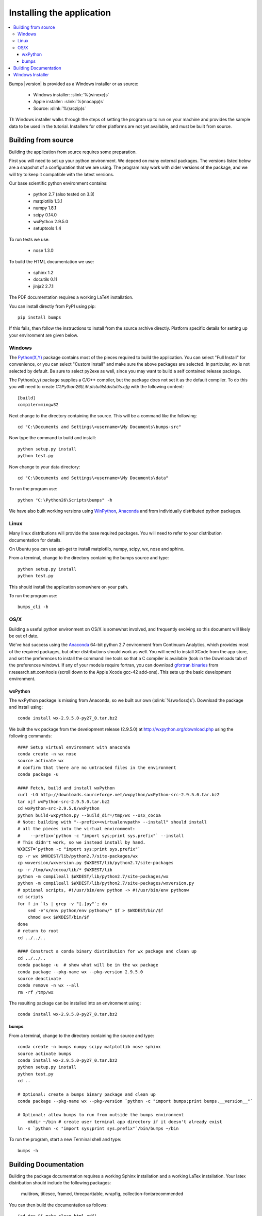 .. _installing:

**************************
Installing the application
**************************

.. contents:: :local:

Bumps |version| is provided as a Windows installer or as source:

    - Windows installer: :slink:`%(winexe)s`
    - Apple installer: :slink:`%(macapp)s`
    - Source: :slink:`%(srczip)s`

Th Windows installer walks through the steps of setting the program up
to run on your machine and provides the sample data to be used in the
tutorial.  Installers for other platforms are not yet available, and
must be built from source.

Building from source
====================

Building the application from source requires some preparation.

First you will need to set up your python environment.  We depend on
many external packages.  The versions listed below are a snapshot
of a configuration that we are using.  The program may work with older
versions of the package, and we will try to keep it compatible with
the latest versions.

Our base scientific python environment contains:

    - python 2.7 (also tested on 3.3)
    - matplotlib 1.3.1
    - numpy 1.8.1
    - scipy 0.14.0
    - wxPython 2.9.5.0
    - setuptools 1.4

To run tests we use:

    - nose 1.3.0

To build the HTML documentation we use:

    - sphinx 1.2
    - docutils 0.11
    - jinja2 2.7.1

The PDF documentation requires a working LaTeX installation.

You can install directly from PyPI using pip::

    pip install bumps

If this fails, then follow the instructions to install from the source
archive directly. Platform specific details for setting up your environment
are given below.

Windows
-------

The `Python(X,Y) <http://code.google.com/p/pythonxy/>`_ package contains
most of the pieces required to build the application.  You can select
"Full Install" for convenience, or you can select "Custom Install" and make
sure the above packages are selected.  In particular, wx is not selected
by default.  Be sure to select py2exe as well, since you may want to
build a self contained release package.

The Python(x,y) package supplies a C/C++ compiler, but the package does
not set it as the default compiler.  To do this you will need to create
*C:\\Python26\\Lib\\distutils\\distutils.cfg* with the following content::

    [build]
    compiler=mingw32

Next change to the directory containing the source.  This will be a command
like the following::

    cd "C:\Documents and Settings\<username>\My Documents\bumps-src"

Now type the command to build and install::

    python setup.py install
    python test.py

Now change to your data directory::

    cd "C:\Documents and Settings\<username>\My Documents\data"

To run the program use::

    python "C:\Python26\Scripts\bumps" -h

We have also built working versions using
`WinPython <http://winpython.sourceforge.net/>`_,
`Anaconda <https://store.continuum.io/cshop/anaconda/>`_ and
from individually distributed python packages.

Linux
-----

Many linux distributions will provide the base required packages.  You
will need to refer to your distribution documentation for details.

On Ubuntu you can use apt-get to install matplotlib, numpy, scipy, wx,
nose and sphinx.

From a terminal, change to the directory containing the bumps source and type::

    python setup.py install
    python test.py

This should install the application somewhere on your path.

To run the program use::

    bumps_cli -h

OS/X
----

Building a useful python environment on OS/X is somewhat involved, and
frequently evolving so this document will likely be out of date.

We've had success using the `Anaconda <https://store.continuum.io/cshop/anaconda/>`_
64-bit python 2.7 environment from Continuum Analytics, which provides most
of the required packages, but other distributions should work as well.
You will need to install XCode from the app store, and set the preferences
to install the command line tools so that a C compiler is available (look
in the Downloads tab of the preferences window).  If any of your models
require fortran, you can download
`gfortran binaries <http://r.research.att.com/tools/>`_ from
r.research.att.com/tools (scroll down to the  Apple Xcode gcc-42 add-ons).
This sets up the basic development environment.

wxPython
~~~~~~~~

The wxPython package is missing from Anaconda, so we built our own
(:slink:`%(wx4osx)s`).  Download the package and install using::

    conda install wx-2.9.5.0-py27_0.tar.bz2

We built the wx package from the development release (2.9.5.0) at
`<http://wxpython.org/download.php>`_ using the following commands::


    #### Setup virtual environment with anaconda
    conda create -n wx nose
    source activate wx
    # confirm that there are no untracked files in the environment
    conda package -u

    #### Fetch, build and install wxPython
    curl -LO http://downloads.sourceforge.net/wxpython/wxPython-src-2.9.5.0.tar.bz2
    tar xjf wxPython-src-2.9.5.0.tar.bz2
    cd wxPython-src-2.9.5.0/wxPython
    python build-wxpython.py --build_dir=/tmp/wx --osx_cocoa
    # Note: building with "--prefix=<virtualenvpath> --install" should install
    # all the pieces into the virtual environment:
    #    --prefix=`python -c "import sys;print sys.prefix"` --install
    # This didn't work, so we instead install by hand.
    WXDEST=`python -c "import sys;print sys.prefix"`
    cp -r wx $WXDEST/lib/python2.7/site-packages/wx
    cp wxversion/wxversion.py $WXDEST/lib/python2.7/site-packages
    cp -r /tmp/wx/cocoa/lib/* $WXDEST/lib
    python -m compileall $WXDEST/lib/python2.7/site-packages/wx
    python -m compileall $WXDEST/lib/python2.7/site-packages/wxversion.py
    # optional scripts, #!/usr/bin/env python -> #!/usr/bin/env pythonw
    cd scripts
    for f in `ls | grep -v "[.]py"`; do
        sed -e"s/env python/env pythonw/" $f > $WXDEST/bin/$f
        chmod a+x $WXDEST/bin/$f
    done
    # return to root
    cd ../../..

    #### Construct a conda binary distribution for wx package and clean up
    cd ../../..
    conda package -u  # show what will be in the wx package
    conda package --pkg-name wx --pkg-version 2.9.5.0
    source deactivate
    conda remove -n wx --all
    rm -rf /tmp/wx


The resulting package can be installed into an environment using::

    conda install wx-2.9.5.0-py27_0.tar.bz2

bumps
~~~~~

From a terminal, change to the directory containing the source and type::

    conda create -n bumps numpy scipy matplotlib nose sphinx
    source activate bumps
    conda install wx-2.9.5.0-py27_0.tar.bz2
    python setup.py install
    python test.py
    cd ..

    # Optional: create a bumps binary package and clean up
    conda package --pkg-name wx --pkg-version `python -c "import bumps;print bumps.__version__"`

    # Optional: allow bumps to run from outside the bumps environment
	mkdir ~/bin # create user terminal app directory if it doesn't already exist
    ln -s `python -c "import sys;print sys.prefix"`/bin/bumps ~/bin


To run the program, start a new Terminal shell and type::

    bumps -h


.. _docbuild:

Building Documentation
======================

Building the package documentation requires a working Sphinx installation and
a working LaTex installation.  Your latex distribution should include the
following packages:

    multirow, titlesec, framed, threeparttable, wrapfig,
    collection-fontsrecommended

You can then build the documentation as follows::

    (cd doc && make clean html pdf)

Windows users please note that this only works with a unix-like environment
such as *gitbash*, *msys* or *cygwin*.  There is a skeleton *make.bat* in
the directory that will work using the *cmd* console, but it doesn't yet
build PDF files.

You can see the result of the doc build by pointing your browser to::

    bumps/doc/_build/html/index.html
    bumps/doc/_build/latex/Bumps.pdf

ReStructured text format does not have a nice syntax for superscripts and
subscripts.  Units such as |g/cm^3| are entered using macros such as
\|g/cm^3| to hide the details.  The complete list of macros is available in

        doc/sphinx/rst_prolog

In addition to macros for units, we also define cdot, angstrom and degrees
unicode characters here.  The corresponding latex symbols are defined in
doc/sphinx/conf.py.

There is a bug in older sphinx versions (1.0.7 as of this writing) in which
latex tables cannot be created.  You can fix this by changing::

    self.body.append(self.table.colspec)

to::

    self.body.append(self.table.colspec.lower())

in site-packages/sphinx/writers/latex.py.  This may have been fixed in
newer versions.

Windows Installer
=================

To build a windows standalone executable with py2exe you may first need
to create an empty file named
*C:\\Python27\\Lib\\numpy\\distutils\\tests\\__init__.py*.
Without this file, py2exe raises an error when it is searching for
the parts of the numpy package.  This may be fixed on recent versions
of numpy. Next, update the __version__ tag in bumps/__init__.py to mark
it as your own.

Now you can build the standalone executable using::

    python setup_py2exe

This creates a dist subdirectory in the source tree containing
everything needed to run the application including python and
all required packages.

To build the Windows installer, you will need two more downloads:

    - Visual C++ 2008 Redistributable Package (x86) 11/29/2007
    - `Inno Setup <http://www.jrsoftware.org/isdl.php>`_ 5.3.10 QuickStart Pack

The C++ redistributable package is needed for programs compiled with the
Microsoft Visual C++ compiler, including the standard build of the Python
interpreter for Windows.  It is available as vcredist_x86.exe from the
`Microsoft Download Center <http://www.microsoft.com/downloads/>`_.
Be careful to select the version that corresponds to the one used
to build the Python interpreter --- different versions can have the
same name.  For the Python 2.7 standard build, the file is 1.7 Mb
and is dated 11/29/2007.  We have a copy (:slink:`%(vcredist)s`) on
our website for your convenience.  Save it to the *C:\\Python27*
directory so the installer script can find it.

Inno Setup creates the installer executable.  When installing Inno Setup,
be sure to choose the 'Install Inno Setup Preprocessor' option.

With all the pieces in place, you can run through all steps of the
build and install by changing to the top level python directory and
typing::

    python master_builder.py

This creates the redistributable installer bumps-<version>-win32.exe for
Windows one level up in the directory tree.  In addition, source archives
in zip and tar.gz format are produced as well as text files listing the
contents of the installer and the archives.
